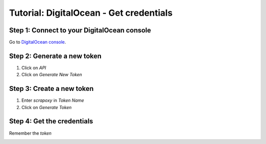 ========================================
Tutorial: DigitalOcean - Get credentials
========================================


Step 1: Connect to your DigitalOcean console
============================================

Go to `DigitalOcean console`_.


Step 2: Generate a new token
============================

1. Click on *API*
2. Click on *Generate New Token*

.. image:: step_1.jpg


Step 3: Create a new token
==========================

1. Enter *scrapoxy* in *Token Name*
2. Click on *Generate Token*

.. image:: step_2.jpg


Step 4: Get the credentials
===========================

Remember the *token*

.. image:: step_3.jpg


.. _`DigitalOcean console`: https://cloud.digitalocean.com
